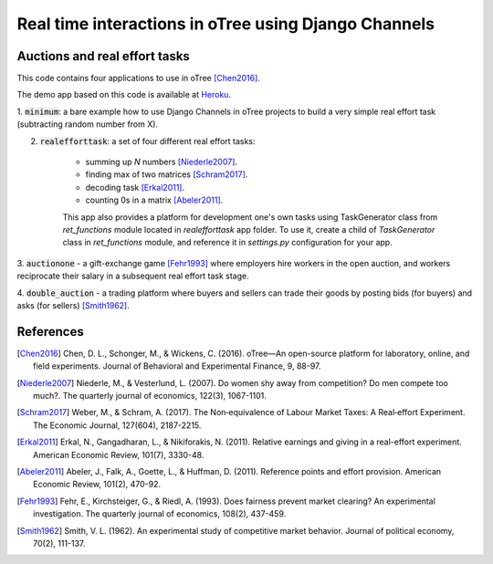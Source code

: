 =====
Real time interactions in oTree using Django Channels
=====
Auctions and real effort tasks
--------


This code contains four applications to use in oTree [Chen2016]_.

The demo app based on this code is available at Heroku_.

1. :code:`minimum`: a bare  example how to use Django Channels in oTree projects
to build a very simple real effort task (subtracting random number from X).

2. :code:`realefforttask`: a set of four different real effort tasks:

    -  summing up *N* numbers [Niederle2007]_.
    - finding max of two matrices [Schram2017]_.
    - decoding task [Erkal2011]_.
    - counting 0s in a matrix [Abeler2011]_.

    This app also provides a platform for development one's own tasks using
    TaskGenerator class from `ret_functions` module located in `realefforttask` app folder.
    To use it, create a child of `TaskGenerator` class in `ret_functions` module, and reference it
    in `settings.py` configuration for your app.


3. :code:`auctionone` -  a gift-exchange game [Fehr1993]_ where employers hire workers in the
open auction, and workers reciprocate their salary in a subsequent real effort task stage.

4. :code:`double_auction` -  a trading platform where buyers and sellers can
trade their goods by posting bids (for buyers) and asks (for sellers) [Smith1962]_.



References
--------
.. _Heroku: https://jbef-channels.herokuapp.com/
.. [Chen2016] Chen, D. L., Schonger, M., & Wickens, C. (2016). oTree—An open-source platform for laboratory, online, and field experiments. Journal of Behavioral and Experimental Finance, 9, 88-97.
.. [Niederle2007] Niederle, M., & Vesterlund, L. (2007). Do women shy away from competition? Do men compete too much?. The quarterly journal of economics, 122(3), 1067-1101.
.. [Schram2017] Weber, M., & Schram, A. (2017). The Non‐equivalence of Labour Market Taxes: A Real‐effort Experiment. The Economic Journal, 127(604), 2187-2215.
.. [Erkal2011] Erkal, N., Gangadharan, L., & Nikiforakis, N. (2011). Relative earnings and giving in a real-effort experiment. American Economic Review, 101(7), 3330-48.
.. [Abeler2011] Abeler, J., Falk, A., Goette, L., & Huffman, D. (2011). Reference points and effort provision. American Economic Review, 101(2), 470-92.
.. [Fehr1993] Fehr, E., Kirchsteiger, G., & Riedl, A. (1993). Does fairness prevent market clearing? An experimental investigation. The quarterly journal of economics, 108(2), 437-459.
.. [Smith1962] Smith, V. L. (1962). An experimental study of competitive market behavior. Journal of political economy, 70(2), 111-137.